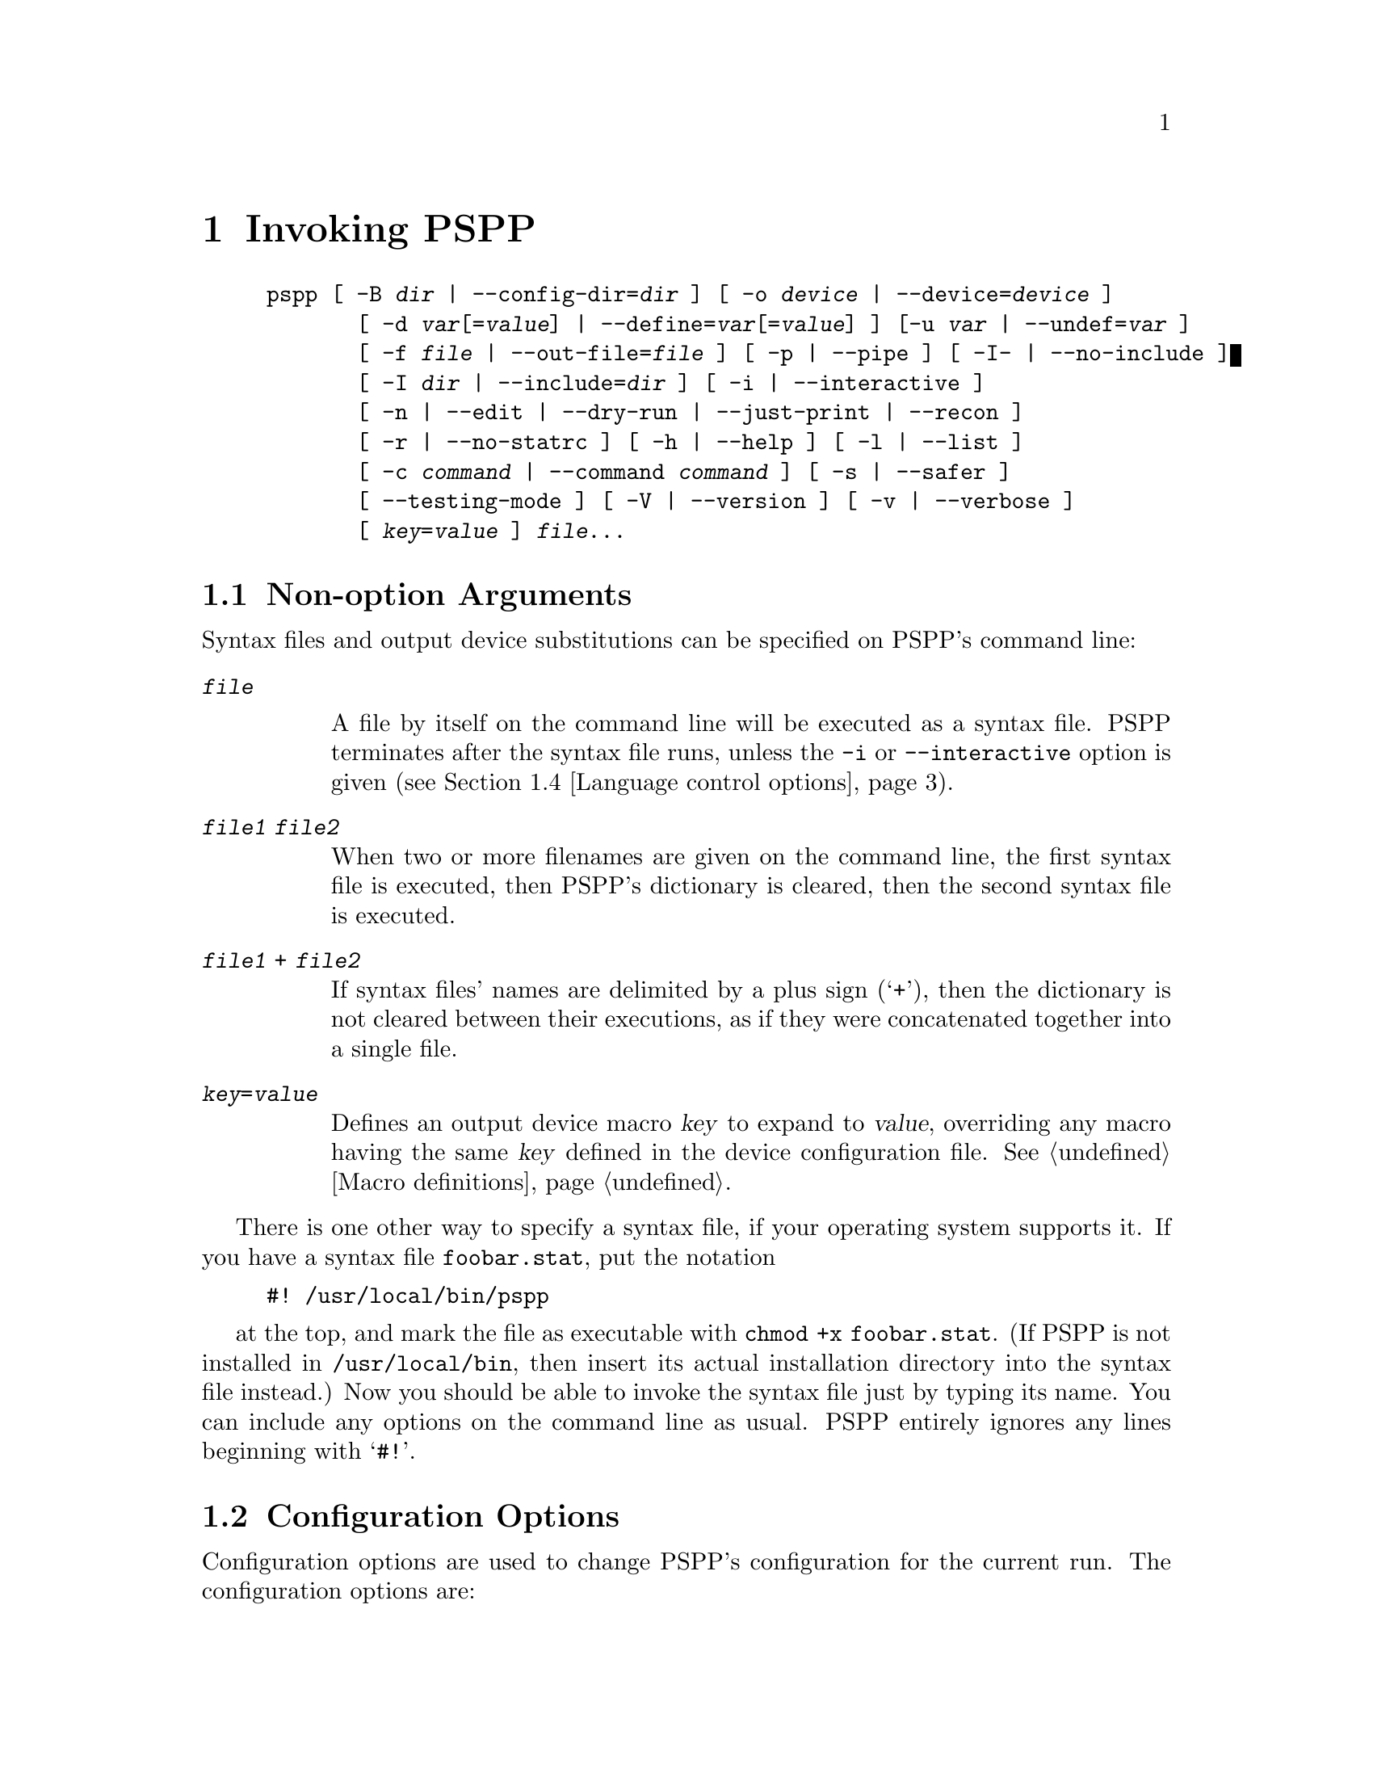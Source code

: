 @node Invocation, Language, License, Top
@chapter Invoking PSPP
@cindex invocation
@cindex PSPP, invoking

@cindex command line, options
@cindex options, command-line
@example
pspp [ -B @var{dir} | --config-dir=@var{dir} ] [ -o @var{device} | --device=@var{device} ]
       [ -d @var{var}[=@var{value}] | --define=@var{var}[=@var{value}] ] [-u @var{var} | --undef=@var{var} ]
       [ -f @var{file} | --out-file=@var{file} ] [ -p | --pipe ] [ -I- | --no-include ]
       [ -I @var{dir} | --include=@var{dir} ] [ -i | --interactive ] 
       [ -n | --edit | --dry-run | --just-print | --recon ] 
       [ -r | --no-statrc ] [ -h | --help ] [ -l | --list ] 
       [ -c @var{command} | --command @var{command} ] [ -s | --safer ]
       [ --testing-mode ] [ -V | --version ] [ -v | --verbose ] 
       [ @var{key}=@var{value} ] @var{file}@enddots{}
@end example

@menu
* Non-option Arguments::        Specifying syntax files and output devices.
* Configuration Options::       Change the configuration for the current run.
* Input and output options::    Controlling input and output files.
* Language control options::    Language variants.
* Informational options::       Helpful information about PSPP.
@end menu

@node Non-option Arguments, Configuration Options, Invocation, Invocation
@section Non-option Arguments

Syntax files and output device substitutions can be specified on
PSPP's command line:

@table @code
@item @var{file}

A file by itself on the command line will be executed as a syntax file.
PSPP terminates after the syntax file runs, unless the @code{-i} or
@code{--interactive} option is given (@pxref{Language control options}).

@item @var{file1} @var{file2}

When two or more filenames are given on the command line, the first
syntax file is executed, then PSPP's dictionary is cleared, then the second
syntax file is executed.

@item @var{file1} + @var{file2}

If syntax files' names are delimited by a plus sign (@samp{+}), then the
dictionary is not cleared between their executions, as if they were
concatenated together into a single file.

@item @var{key}=@var{value}

Defines an output device macro @var{key} to expand to @var{value},
overriding any macro having the same @var{key} defined in the device
configuration file.  @xref{Macro definitions}.

@end table

There is one other way to specify a syntax file, if your operating
system supports it.  If you have a syntax file @file{foobar.stat}, put
the notation

@example
#! /usr/local/bin/pspp
@end example

at the top, and mark the file as executable with @code{chmod +x
foobar.stat}.  (If PSPP is not installed in @file{/usr/local/bin},
then insert its actual installation directory into the syntax file
instead.)  Now you should be able to invoke the syntax file just by
typing its name.  You can include any options on the command line as
usual.  PSPP entirely ignores any lines beginning with @samp{#!}.

@node Configuration Options, Input and output options, Non-option Arguments, Invocation
@section Configuration Options

Configuration options are used to change PSPP's configuration for the
current run.  The configuration options are:

@table @code
@item -a @{compatible|enhanced@}
@itemx --algorithm=@{compatible|enhanced@}

If you chose @code{compatible}, then PSPP will use the same  algorithms 
as used by some proprietary statistical analysis packages.
This is not recommended, as  these algorithms are inferior and in some cases 
compeletely broken.
The default setting is @code{enhanced}.
Certain commands have subcommands which allow you to override this setting on 
a per command basis.

@item -B @var{dir}
@itemx --config-dir=@var{dir}

Sets the configuration directory to @var{dir}.  @xref{File locations}.

@item -o @var{device}
@itemx --device=@var{device}

Selects the output device with name @var{device}.  If this option is
given more than once, then all devices mentioned are selected.  This
option disables all devices besides those mentioned on the command line.

@item -d @var{var}[=@var{value}]
@itemx --define=@var{var}[=@var{value}]

Defines an `environment variable' named @var{var} having the optional
value @var{value} specified.  @xref{Variable values}.

@item -u @var{var}
@itemx --undef=@var{var}

Undefines the `environment variable' named @var{var}.  @xref{Variable
values}.
@end table

@node Input and output options, Language control options, Configuration Options, Invocation
@section Input and output options

Input and output options affect how PSPP reads input and writes
output.  These are the input and output options:

@table @code
@item -f @var{file}
@itemx --out-file=@var{file}

This overrides the output file name for devices designated as listing
devices.  If a file named @var{file} already exists, it is overwritten.

@item -p
@itemx --pipe

Allows PSPP to be used as a filter by causing the syntax file to be
read from stdin and output to be written to stdout.  Conflicts with the
@code{-f @var{file}} and @code{--file=@var{file}} options.

@item -I-
@itemx --no-include

Clears all directories from the include path.  This includes all
directories put in the include path by default.  @xref{Miscellaneous
configuring}.

@item -I @var{dir}
@itemx --include=@var{dir}

Appends directory @var{dir} to the path that is searched for include
files in PSPP syntax files.

@item -c @var{command}
@itemx --command=@var{command}

Execute literal command @var{command}.  The command is executed before
startup syntax files, if any.

@item --testing-mode

Invoke heuristics to assist with testing PSPP.  For use by @code{make
check} and similar scripts.
@end table

@node Language control options, Informational options, Input and output options, Invocation
@section Language control options

Language control options control how PSPP syntax files are parsed and
interpreted.  The available language control options are:

@table @code
@item -i
@itemx --interactive

When a syntax file is specified on the command line, PSPP normally
terminates after processing it.  Giving this option will cause PSPP to
bring up a command prompt after processing the syntax file.

In addition, this forces syntax files to be interpreted in interactive
mode, rather than the default batch mode.  @xref{Tokenizing lines}, for
information on the differences between batch mode and interactive mode
command interpretation.

@item -n
@itemx --edit
@itemx --dry-run
@itemx --just-print
@itemx --recon

Only the syntax of any syntax file specified or of commands entered at
the command line is checked.  Transformations are not performed and
procedures are not executed.  Not yet implemented.

@item -r
@itemx --no-statrc

Prevents the execution of the PSPP startup syntax file.  Not yet
implemented, as startup syntax files aren't, either.

@item -s
@itemx --safer

Disables certain unsafe operations.  This includes the ERASE and
HOST commands, as well as use of pipes as input and output files.
@end table

@node Informational options,  , Language control options, Invocation
@section Informational options

Informational options cause information about PSPP to be written to
the terminal.  Here are the available options:

@table @code
@item -h
@item --help

Prints a message describing PSPP command-line syntax and the available
device driver classes, then terminates.

@item -l
@item --list

Lists the available device driver classes, then terminates.

@item -x @{compatible|enhanced@}
@itemx --syntax=@{compatible|enhanced@}

If you chose @code{compatible}, then PSPP will only accept command syntax that 
is compatible with the proprietary program SPSS.
If you choose @code{enhanced} then additional syntax will be available.
The default is @code{enhanced}.


@item -V
@item --version

Prints a brief message listing PSPP's version, warranties you don't
have, copying conditions and copyright, and e-mail address for bug
reports, then terminates.

@item -v
@item --verbose

Increments PSPP's verbosity level.  Higher verbosity levels cause
PSPP to display greater amounts of information about what it is
doing.  Often useful for debugging PSPP's configuration.  

This option can be given multiple times to set the verbosity level to
that value.  The default verbosity level is 0, in which no informational
messages will be displayed.

Higher verbosity levels cause messages to be displayed when the
corresponding events take place.

@table @asis
@item 1

Driver and subsystem initializations.

@item 2

Completion of driver initializations.  Beginning of driver closings.

@item 3

Completion of driver closings.

@item 4

Files searched for; success of searches.

@item 5

Individual directories included in file searches.
@end table

Each verbosity level also includes messages from lower verbosity levels.

@end table
@setfilename ignored
